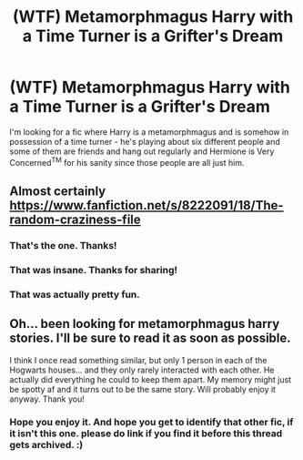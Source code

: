#+TITLE: (WTF) Metamorphmagus Harry with a Time Turner is a Grifter's Dream

* (WTF) Metamorphmagus Harry with a Time Turner is a Grifter's Dream
:PROPERTIES:
:Author: Avalon1632
:Score: 20
:DateUnix: 1585069306.0
:DateShort: 2020-Mar-24
:FlairText: What's That Fic?
:END:
I'm looking for a fic where Harry is a metamorphmagus and is somehow in possession of a time turner - he's playing about six different people and some of them are friends and hang out regularly and Hermione is Very Concerned^{TM} for his sanity since those people are all just him.


** Almost certainly [[https://www.fanfiction.net/s/8222091/18/The-random-craziness-file]]
:PROPERTIES:
:Author: pyxisofpandemonium
:Score: 18
:DateUnix: 1585072802.0
:DateShort: 2020-Mar-24
:END:

*** That's the one. Thanks!
:PROPERTIES:
:Author: Avalon1632
:Score: 3
:DateUnix: 1585077190.0
:DateShort: 2020-Mar-24
:END:


*** That was insane. Thanks for sharing!
:PROPERTIES:
:Author: DictatorBulletin
:Score: 1
:DateUnix: 1585077864.0
:DateShort: 2020-Mar-24
:END:


*** That was actually pretty fun.
:PROPERTIES:
:Author: will1707
:Score: 1
:DateUnix: 1585081373.0
:DateShort: 2020-Mar-25
:END:


** Oh... been looking for metamorphmagus harry stories. I'll be sure to read it as soon as possible.

I think I once read something similar, but only 1 person in each of the Hogwarts houses... and they only rarely interacted with each other. He actually did everything he could to keep them apart. My memory might just be spotty af and it turns out to be the same story. Will probably enjoy it anyway. Thank you!
:PROPERTIES:
:Author: Wiberg1
:Score: 1
:DateUnix: 1585079973.0
:DateShort: 2020-Mar-25
:END:

*** Hope you enjoy it. And hope you get to identify that other fic, if it isn't this one. please do link if you find it before this thread gets archived. :)
:PROPERTIES:
:Author: Avalon1632
:Score: 1
:DateUnix: 1585129627.0
:DateShort: 2020-Mar-25
:END:
